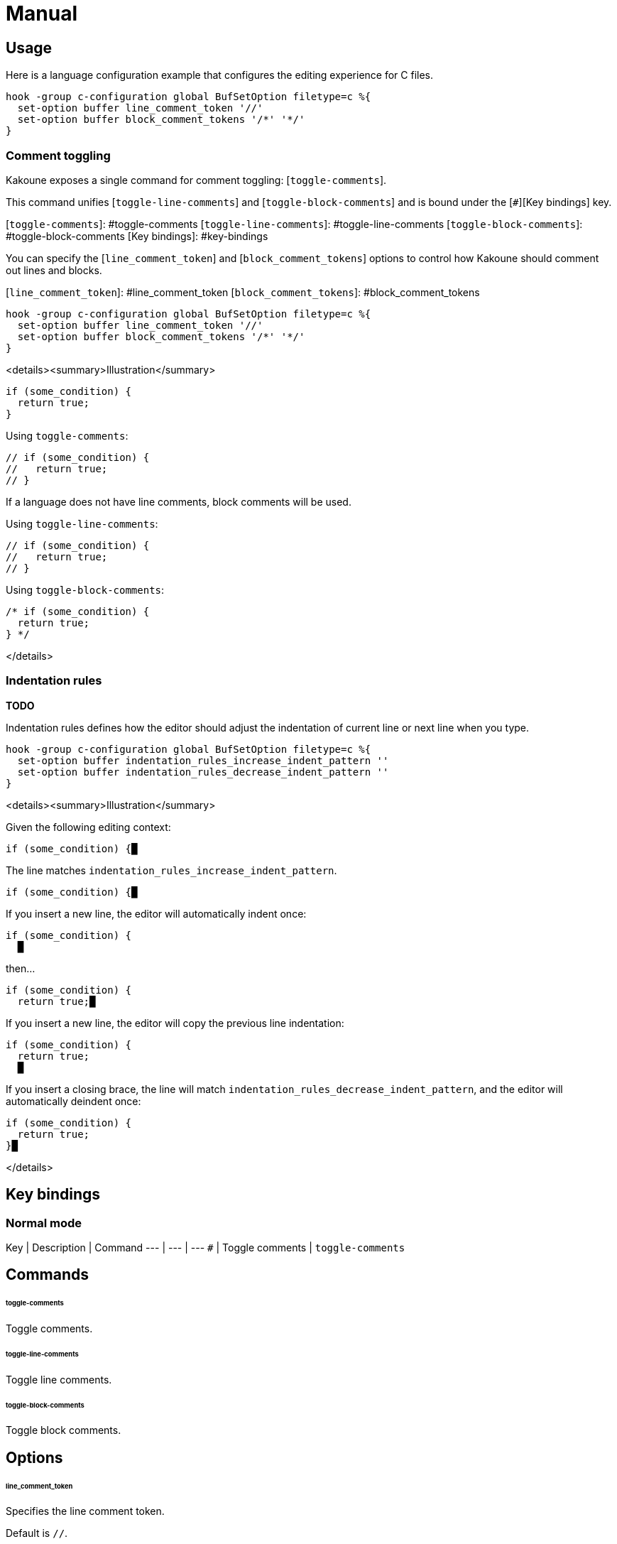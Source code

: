 # Manual

## Usage

Here is a language configuration example that configures the editing experience for C files.

``` kak
hook -group c-configuration global BufSetOption filetype=c %{
  set-option buffer line_comment_token '//'
  set-option buffer block_comment_tokens '/*' '*/'
}
```

### Comment toggling

Kakoune exposes a single command for comment toggling: [`toggle-comments`].

This command unifies [`toggle-line-comments`] and [`toggle-block-comments`] and is bound under the [`#`][Key bindings] key.

[`toggle-comments`]: #toggle-comments
[`toggle-line-comments`]: #toggle-line-comments
[`toggle-block-comments`]: #toggle-block-comments
[Key bindings]: #key-bindings

You can specify the [`line_comment_token`] and [`block_comment_tokens`] options to control how Kakoune should comment out lines and blocks.

[`line_comment_token`]: #line_comment_token
[`block_comment_tokens`]: #block_comment_tokens

``` kak
hook -group c-configuration global BufSetOption filetype=c %{
  set-option buffer line_comment_token '//'
  set-option buffer block_comment_tokens '/*' '*/'
}
```

<details><summary>Illustration</summary>

``` c
if (some_condition) {
  return true;
}
```

Using `toggle-comments`:

``` c
// if (some_condition) {
//   return true;
// }
```

If a language does not have line comments, block comments will be used.

Using `toggle-line-comments`:

``` c
// if (some_condition) {
//   return true;
// }
```

Using `toggle-block-comments`:

``` c
/* if (some_condition) {
  return true;
} */
```

</details>

### Indentation rules

**TODO**

Indentation rules defines how the editor should adjust the indentation of current line or next line when you type.

``` kak
hook -group c-configuration global BufSetOption filetype=c %{
  set-option buffer indentation_rules_increase_indent_pattern ''
  set-option buffer indentation_rules_decrease_indent_pattern ''
}
```

<details><summary>Illustration</summary>

Given the following editing context:

```
if (some_condition) {█
```

The line matches `indentation_rules_increase_indent_pattern`.

```
if (some_condition) {█
```

If you insert a new line, the editor will automatically indent once:

```
if (some_condition) {
  █
```

then…

```
if (some_condition) {
  return true;█
```

If you insert a new line, the editor will copy the previous line indentation:

```
if (some_condition) {
  return true;
  █
```

If you insert a closing brace, the line will match `indentation_rules_decrease_indent_pattern`, and the editor will automatically deindent once:

```
if (some_condition) {
  return true;
}█
```

</details>

## Key bindings

### Normal mode

Key | Description | Command
--- | --- | ---
`#` | Toggle comments | `toggle-comments`

## Commands

###### toggle-comments

Toggle comments.

###### toggle-line-comments

Toggle line comments.

###### toggle-block-comments

Toggle block comments.

## Options

###### line_comment_token

Specifies the line comment token.

Default is `//`.

###### block_comment_tokens

Specifies the block comment tokens.

Default is `/*` and `*/`.

## References

- [EditorConfig]
- [Visual Studio Code — Language Configuration Guide]
- [Visual Studio Code — Basic Editing — Auto-detection]
- [Sublime Text — Indentation Settings]

[EditorConfig]: https://editorconfig.org
[Visual Studio Code — Language Configuration Guide]: https://code.visualstudio.com/api/language-extensions/language-configuration-guide
[Visual Studio Code — Basic Editing — Auto-detection]: https://code.visualstudio.com/docs/editor/codebasics#_autodetection
[Sublime Text — Indentation Settings]: https://sublimetext.com/docs/indentation.html
